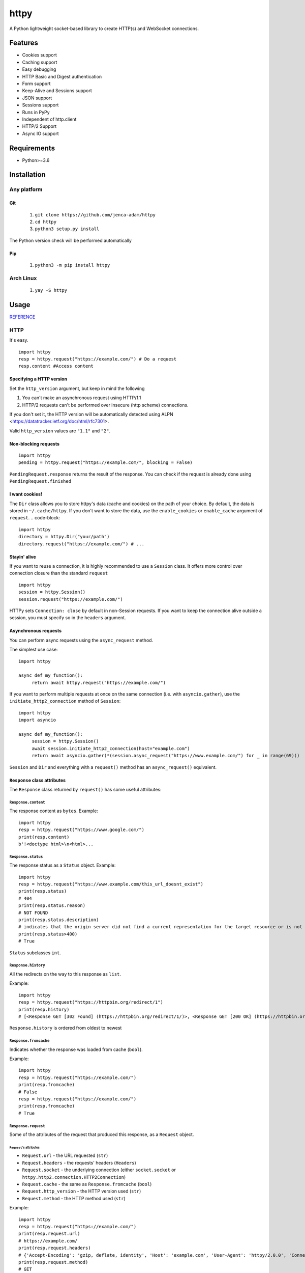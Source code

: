=====
httpy
=====


A Python lightweight socket-based library to create HTTP(s) and
WebSocket connections.

Features
========

-  Cookies support
-  Caching support
-  Easy debugging
-  HTTP Basic and Digest authentication
-  Form support
-  Keep-Alive and Sessions support
-  JSON support
-  Sessions support
-  Runs in PyPy
-  Independent of http.client
-  HTTP/2 Support
-  Async IO support

Requirements
============

-  Python>=3.6

Installation
============

Any platform
------------

Git
~~~

   1. ``git clone https://github.com/jenca-adam/httpy``
   2. ``cd httpy``
   3. ``python3 setup.py install``

The Python version check will be performed automatically

Pip
~~~

   1. ``python3 -m pip install httpy``

Arch Linux
----------

   1. ``yay -S httpy``

Usage
=====

`REFERENCE <httpy.html#submodules>`__

HTTP
----

It's easy.

::

   import httpy
   resp = httpy.request("https://example.com/") # Do a request
   resp.content #Access content

Specifying a HTTP version
~~~~~~~~~~~~~~~~~~~~~~~~~

Set the ``http_version`` argument, but keep in mind the following

1. You can't make an asynchronous request using HTTP/1.1
2. HTTP/2 requests can't be performed over insecure (http scheme)
   connections.

If you don't set it, the HTTP version will be automatically detected
using ALPN <https://datatracker.ietf.org/doc/html/rfc7301>.

Valid ``http_version`` values are ``"1.1"`` and ``"2"``.

Non-blocking requests
~~~~~~~~~~~~~~~~~~~~~

::

   import httpy
   pending = httpy.request("https://example.com/", blocking = False)

``PendingRequest.response`` returns the result of the response. You can
check if the request is already done using ``PendingRequest.finished``

I want cookies!
~~~~~~~~~~~~~~~

The ``Dir`` class allows you to store httpy's data (cache and cookies)
on the path of your choice. By default, the data is stored in
``~/.cache/httpy``. If you don't want to store the data, use the
``enable_cookies`` or ``enable_cache`` argument of ``request``. ..
code-block:

::

   import httpy
   directory = httpy.Dir("your/path")
   directory.request("https://example.com/") # ...

Stayin' alive
~~~~~~~~~~~~~

If you want to reuse a connection, it is highly recommended to use a
``Session`` class. It offers more control over connection closure than
the standard ``request``

::

   import httpy
   session = httpy.Session()
   session.request("https://example.com/")

HTTPy sets ``Connection: close`` by default in non-Session requests. If
you want to keep the connection alive outside a session, you must
specify so in the ``headers`` argument.

Asynchronous requests
~~~~~~~~~~~~~~~~~~~~~

You can perform async requests using the ``async_request`` method.

The simplest use case:

::

   import httpy

   async def my_function():
        return await httpy.request("https://example.com/")

If you want to perform multiple requests at once on the same connection
(i.e. with ``asyncio.gather``), use the ``initiate_http2_connection``
method of ``Session``:

::

   import httpy
   import asyncio

   async def my_function():
        session = httpy.Session()
        await session.initiate_http2_connection(host="example.com")
        return await asyncio.gather(*(session.async_request("https://www.example.com/") for _ in range(69)))

``Session`` and ``Dir`` and everything with a ``request()`` method has
an ``async_request()`` equivalent.

``Response`` class attributes
~~~~~~~~~~~~~~~~~~~~~~~~~~~~~

The ``Response`` class returned by ``request()`` has some useful
attributes:

``Response.content``
^^^^^^^^^^^^^^^^^^^^

The response content as ``bytes``. Example:

::

   import httpy
   resp = httpy.request("https://www.google.com/")
   print(resp.content)
   b'!<doctype html>\n<html>...

``Response.status``
^^^^^^^^^^^^^^^^^^^

The response status as a ``Status`` object. Example:

::

   import httpy
   resp = httpy.request("https://www.example.com/this_url_doesnt_exist")
   print(resp.status)
   # 404
   print(resp.status.reason)
   # NOT FOUND
   print(resp.status.description)
   # indicates that the origin server did not find a current representation for the target resource or is not willing to disclose that one exists.
   print(resp.status>400)
   # True

``Status`` subclasses ``int``.

``Response.history``
^^^^^^^^^^^^^^^^^^^^

All the redirects on the way to this response as ``list``.

Example:

::

   import httpy
   resp = httpy.request("https://httpbin.org/redirect/1")
   print(resp.history)
   # [<Response GET [302 Found] (https://httpbin.org/redirect/1/)>, <Response GET [200 OK] (https://httpbin.org/get/)>]

``Response.history`` is ordered from oldest to newest

``Response.fromcache``
^^^^^^^^^^^^^^^^^^^^^^

Indicates whether the response was loaded from cache (``bool``).

Example:

::

   import httpy
   resp = httpy.request("https://example.com/")
   print(resp.fromcache)
   # False
   resp = httpy.request("https://example.com/")
   print(resp.fromcache)
   # True

``Response.request``
^^^^^^^^^^^^^^^^^^^^

Some of the attributes of the request that produced this response, as a
``Request`` object.

``Request``'s attributes
''''''''''''''''''''''''

-  ``Request.url`` - the URL requested (``str``)
-  ``Request.headers`` - the requests' headers (``Headers``)
-  ``Request.socket`` - the underlying connection (either
   ``socket.socket`` or ``httpy.http2.connection.HTTP2Connection``)
-  ``Request.cache`` - the same as ``Response.fromcache`` (``bool``)
-  ``Request.http_version`` - the HTTP version used (``str``)
-  ``Request.method`` - the HTTP method used (``str``)

Example:

::

   import httpy
   resp = httpy.request("https://example.com/")
   print(resp.request.url)
   # https://example.com/
   print(resp.request.headers)
   # {'Accept-Encoding': 'gzip, deflate, identity', 'Host': 'example.com', 'User-Agent': 'httpy/2.0.0', 'Connection': 'close', 'Accept': '*/*'}
   print(resp.request.method)
   # GET

``Response.original_content``
^^^^^^^^^^^^^^^^^^^^^^^^^^^^^

Raw content received from the server, not decoded with Content-Encoding
(``bytes``).

Example:

::

   import httpy
   resp = httpy.request("https://example.com/")
   print(resp.original_content)
   # b'\x1f\x8b\x08\x00\xc2 ...

``Response.time_elapsed``
^^^^^^^^^^^^^^^^^^^^^^^^^

Time the request took, in seconds. Only the loading time of this
particular request, doesn't account for redirects. (``float``).

Example:

::

   import httpy
   resp = httpy.request("https://example.com/")
   print(resp.time_elapsed)
   # 0.2497

``Response.speed``
^^^^^^^^^^^^^^^^^^

The download speed for the response, in bytes per second. (``float``).
Might be different for HTTP/2 request. Example:

::

   import httpy
   resp = httpy.request("https://example.com/")
   print(resp.speed)
   # 2594.79

``Response.content_type``
^^^^^^^^^^^^^^^^^^^^^^^^^

The response's ``Content-Type`` header contents, with the charset
information stripped. If the headers lack ``Content-Type``, it's
``text/html`` by default.

::

   import httpy
   resp = httpy.request("https://example.com/")
   print(resp.content_type)
   # text/html

``Response.charset`` (property)
^^^^^^^^^^^^^^^^^^^^^^^^^^^^^^^

Gets the charset of the response (``str`` or ``None``):

1. If a charset was specified in the response headers, return it
2. If a charset was not specified, but ``chardet`` is available, try to
   detect the charset (Note that this still returns ``None`` if
   ``chardet`` fails)
3. If a charset was not specified, and ``chardet`` is not available,
   return ``None``

Example:

::

   import httpy
   resp = httpy.request("https://example.com/")
   print(resp.charset)
   # UTF-8

``Response.string`` (property)
^^^^^^^^^^^^^^^^^^^^^^^^^^^^^^

``Response.content``, decoded using ``Response.charset`` (``str``)

.. warning::

   Do not try to access ``Response.string``, if ``Response.charset`` is
   ``None``, unless you are absolutely sure the response data is
   decodable by the default locale encoding.

   For ASCII responses this is probably harmless, but you have been
   warned!

Example:

::

   import httpy
   resp = httpy.request("https://example.com/")
   print(resp.string)
   <!doctype html>
   ...

``Response.json`` (property)
^^^^^^^^^^^^^^^^^^^^^^^^^^^^

If ``Response.content_type`` is ``application/json``, try to parse
``Response.string`` using JSON. Throw an error otherwise.

.. warning::

   The same as above applies.

Example:

::

   import httpy
   resp = httpy.request("https://httpbin.org/get")
   print(resp.json["url"])
   # https://httpbin.org/get

``Response.method``
^^^^^^^^^^^^^^^^^^^

The same as ``Response.request.method``

WebSockets
----------

Easy again...

::

   >>> import httpy
   >>> sock = httpy.WebSocket("wss://echo.websocket.events/")# create a websocket client(echo server example)
   >>> sock.send("Hello, world!💥")# you can send also bytes
   >>> sock.recv()
   "Hello, world!💥"

Examples
========

POST method
-----------

Simple Form
~~~~~~~~~~~

::

   import httpy
   resp = httpy.request("https://example.com/", method="POST", body = {"foo":"bar"})
   # ...

Sending files
~~~~~~~~~~~~~

::

   import httpy
   resp = httpy.request("https://example.com/", method = "POST", body = { "foo" : "bar", "file" : httpy.File.open( "example.txt" ) })
   # ...

Sending binary data
~~~~~~~~~~~~~~~~~~~

::

   import httpy
   resp = httpy.request("https://example.com/", method = "POST", body= b" Hello, World ! ")
   # ...

Sending plain text
~~~~~~~~~~~~~~~~~~

::

   resp = httpy.request("https://example.com/", method = "POST", body = "I support Ünicode !")
   # ...

Sending JSON
~~~~~~~~~~~~

::

   resp = httpy.request("https://example.com/", method = "POST", body = "{\"foo\" : \"bar\" }", content_type = "application/json")
   # ...

Debugging
=========

Just set ``debug`` to ``True`` :

::

   >>> import httpy
   >>> httpy.request("https://example.com/",debug=True)
   [INFO][request](1266): request() called.
   [INFO][_raw_request](1112): _raw_request() called.
   [INFO][_raw_request](1113): Accessing cache.
   [INFO][_raw_request](1120): No data in cache.
   [INFO][_raw_request](1151): Establishing connection
   [INFO]Connection[__init__](778): Created new Connection upon <socket.socket fd=3, family=AddressFamily.AF_INET, type=SocketKind.SOCK_STREAM, proto=6, laddr=('192.168.100.88', 58998), raddr=('93.184.216.34', 443)>

   send:
   GET / HTTP/1.1
   Accept-Encoding: gzip, deflate, identity
   Host: www.example.com
   User-Agent: httpy/1.1.0
   Connection: keep-alive

   response: 
   HTTP/1.1 200 OK

   Content-Encoding: gzip
   Age: 438765
   Cache-Control: max-age=604800
   Content-Type: text/html; charset=UTF-8
   Date: Wed, 13 Apr 2022 12:59:07 GMT
   Etag: "3147526947+gzip"
   Expires: Wed, 20 Apr 2022 12:59:07 GMT
   Last-Modified: Thu, 17 Oct 2019 07:18:26 GMT
   Server: ECS (dcb/7F37)
   Vary: Accept-Encoding
   X-Cache: HIT
   Content-Length: 648
   <Response [200 OK] (https://www.example.com/)>
